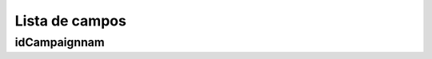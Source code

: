 .. _campaignReport-menu-list:

***************
Lista de campos
***************



.. _campaignReport-idCampaignnam:

idCampaignnam
"""""""""""""




